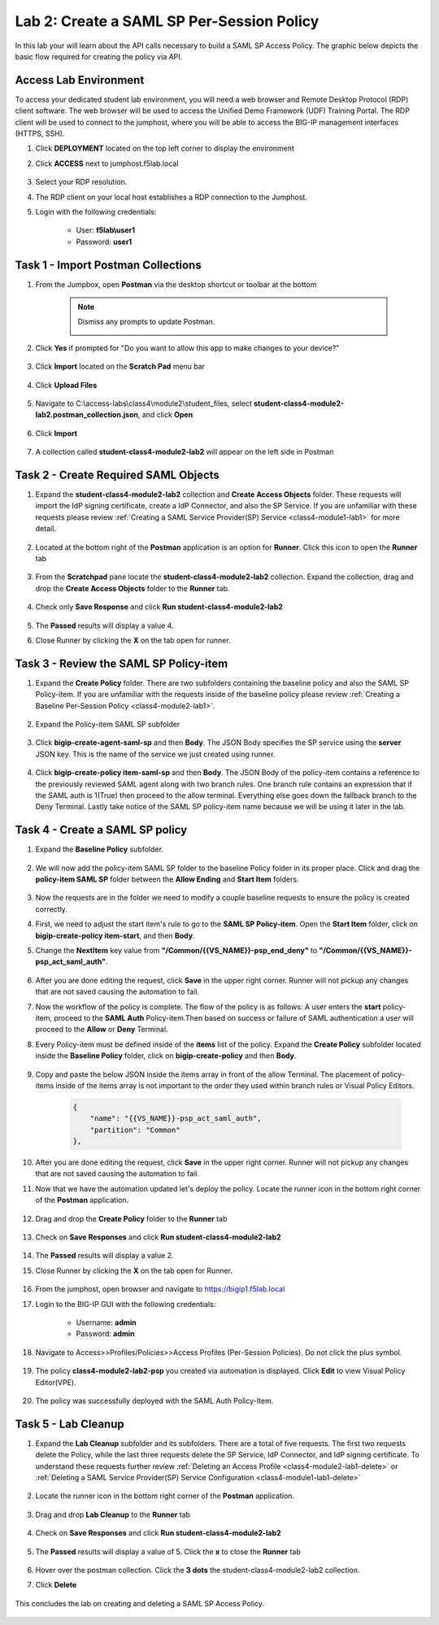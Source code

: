 Lab 2: Create a SAML SP Per-Session Policy
==============================================


In this lab your will learn about the API calls necessary to build a SAML SP Access Policy.  The graphic below depicts the basic flow required for creating the policy via API.

      |image100|


Access Lab Environment
-------------------------

To access your dedicated student lab environment, you will need a web browser and Remote Desktop Protocol (RDP) client software. The web browser will be used to access the Unified Demo Framework (UDF) Training Portal. The RDP client will be used to connect to the jumphost, where you will be able to access the BIG-IP management interfaces (HTTPS, SSH).

#. Click **DEPLOYMENT** located on the top left corner to display the environment

#. Click **ACCESS** next to jumphost.f5lab.local

      |image101|

#. Select your RDP resolution.

#. The RDP client on your local host establishes a RDP connection to the Jumphost.

#. Login with the following credentials:

         - User: **f5lab\\user1**
         - Password: **user1**


Task 1 - Import Postman Collections
-----------------------------------------------------------------------

#. From the Jumpbox, open **Postman** via the desktop shortcut or toolbar at the bottom

    .. note::  Dismiss any prompts to update Postman.

      |image001|

#. Click **Yes** if prompted for "Do you want to allow this app to make changes to your device?"

      |image002|

#. Click **Import** located on the **Scratch Pad** menu bar

      |image003|

#. Click **Upload Files**

      |image004|

#. Navigate to C:\\access-labs\\class4\\module2\\student_files, select **student-class4-module2-lab2.postman_collection.json**, and click **Open**

      |image005|

#.  Click **Import**

      |image006|

#. A collection called **student-class4-module2-lab2** will appear on the left side in Postman


Task 2 - Create Required SAML Objects
-----------------------------------------------------------------------

#. Expand the **student-class4-module2-lab2** collection and **Create Access Objects** folder.  These requests will import the IdP signing certificate, create a IdP Connector, and also the SP Service.  If you are unfamiliar with these requests please review :ref:`Creating a SAML Service Provider(SP) Service <class4-module1-lab1>` for more detail.

      |image007|


#. Located at the bottom right of the **Postman** application is an option for **Runner**.  Click this icon to open the **Runner** tab

      |image008|

#. From the **Scratchpad** pane locate the **student-class4-module2-lab2** collection.  Expand the collection, drag and drop the **Create Access Objects** folder to the **Runner** tab.

      |image009|
      |image041|

#. Check only **Save Response** and click **Run student-class4-module2-lab2**

      |image010|

#. The **Passed** results will display a value 4.
#. Close Runner by clicking the **X** on the tab open for runner.

      |image012|


Task 3 - Review the SAML SP Policy-item
-------------------------------------------

#. Expand the **Create Policy** folder.  There are two subfolders containing the baseline policy and also the SAML SP Policy-item.  If you are unfamiliar with the requests inside of the baseline policy please review :ref:`Creating a Baseline Per-Session Policy <class4-module2-lab1>`.

      |image013|

#. Expand the Policy-item SAML SP subfolder

      |image014|

#. Click **bigip-create-agent-saml-sp** and then **Body**.  The JSON Body specifies the SP service using the **server** JSON key.   This is the name of the service we just created using runner.


      |image015|

#. Click **bigip-create-policy item-saml-sp** and then **Body**.  The JSON Body of the policy-item contains a reference to the previously reviewed SAML agent along with two branch rules.  One branch rule contains an expression that if the SAML auth is 1(True) then proceed to the allow terminal.  Everything else goes down the fallback branch to the Deny Terminal.  Lastly take notice of the SAML SP policy-item name because we will be using it later in the lab.

      |image016|


Task 4 - Create a SAML SP policy
-------------------------------------------

#.  Expand the **Baseline Policy** subfolder.

      |image017|

#. We will now add the policy-item SAML SP folder to the baseline Policy folder in its proper place.  Click and drag the **policy-item SAML SP** folder between the **Allow Ending** and **Start Item** folders.

      |image018|

#. Now the requests are in the folder we need to modify a couple baseline requests to ensure the policy is created correctly.

#. First, we need to adjust the start item's rule to go to the **SAML SP Policy-item**.   Open the **Start Item** folder, click on **bigip-create-policy item-start**, and then **Body**.

#. Change the **NextItem** key value from **"/Common/{{VS_NAME}}-psp_end_deny"** to **"/Common/{{VS_NAME}}-psp_act_saml_auth"**.

      |image019|

#. After you are done editing the request, click **Save** in the upper right corner.  Runner will not pickup any changes that are not saved causing the automation to fail.

#. Now the workflow of the policy is complete. The flow of the policy is as follows:  A user enters the **start** policy-item, proceed to the **SAML Auth** Policy-item.Then based on success or failure of SAML authentication a user will proceed to the **Allow** or **Deny** Terminal.

#. Every Policy-item must be defined inside of the **items** list of the policy.  Expand the **Create Policy** subfolder located inside the **Baseline Policy** folder, click on **bigip-create-policy** and then **Body**.

      |image038| |image039|

#. Copy and paste the below JSON inside the items array in front of the allow Terminal.  The placement of policy-items inside of the items array is not important to the order they used within branch rules or Visual Policy Editors.

    .. code-block:: JSON

        {
            "name": "{{VS_NAME}}-psp_act_saml_auth",
            "partition": "Common"
        },


    |image020|


#. After you are done editing the request, click **Save** in the upper right corner.  Runner will not pickup any changes that are not saved causing the automation to fail.


#. Now that we have the automation updated let's deploy the policy.  Locate the runner icon in the bottom right corner of the **Postman** application.

      |image008|

#. Drag and drop the **Create Policy** folder to the **Runner** tab

      |image040|
      |image035|

#. Check on **Save Responses** and click **Run student-class4-module2-lab2**

      |image022|

#. The **Passed** results will display a value 2.
#. Close Runner by clicking the **X** on the tab open for Runner.

      |image025|


#. From the jumphost, open browser and navigate to https://bigip1.f5lab.local

#. Login to the BIG-IP GUI with the following credentials:

        - Username: **admin**
        - Password: **admin**

#. Navigate to Access>>Profiles/Policies>>Access Profiles (Per-Session Policies).  Do not click the plus symbol.

      |image026|

#. The policy **class4-module2-lab2-psp** you created via automation is displayed.  Click **Edit** to view Visual Policy Editor(VPE).

      |image027|

#. The policy was successfully deployed with the SAML Auth Policy-Item.

      |image034|


Task 5 - Lab Cleanup
-------------------------------------------

#. Expand the **Lab Cleanup** subfolder and its subfolders. There are a total of five requests.  The first two requests delete the Policy, while the last three requests delete the SP Service, IdP Connector, and IdP signing certificate.  To understand these requests further review :ref:`Deleting an Access Profile <class4-module2-lab1-delete>` or :ref:`Deleting a SAML Service Provider(SP) Service Configuration <class4-module1-lab1-delete>`

      |image028|


#. Locate the runner icon in the bottom right corner of the **Postman** application.

      |image008|

#. Drag and drop **Lab Cleanup** to the **Runner** tab

      |image036|

#. Check on **Save Responses** and click **Run student-class4-module2-lab2**

      |image030|

#. The **Passed** results will display a value of 5. Click the **x** to close the **Runner** tab

      |image033|

#. Hover over the postman collection. Click the **3 dots** the student-class4-module2-lab2 collection.

#. Click **Delete**

      |image037|

This concludes the lab on creating and deleting a SAML SP Access Policy.

      |image000|



.. |image000| image:: media/lab02/000.png
.. |image001| image:: media/lab02/001.png
.. |image002| image:: media/lab02/002.png
.. |image003| image:: media/lab02/003.png
.. |image004| image:: media/lab02/004.png
.. |image005| image:: media/lab02/005.png
.. |image006| image:: media/lab02/006.png
.. |image007| image:: media/lab02/007.png
.. |image008| image:: media/lab02/008.png
.. |image009| image:: media/lab02/009.png
.. |image010| image:: media/lab02/010.png
.. |image012| image:: media/lab02/012.png
.. |image013| image:: media/lab02/013.png
.. |image014| image:: media/lab02/014.png
.. |image015| image:: media/lab02/015.png
.. |image016| image:: media/lab02/016.png
.. |image017| image:: media/lab02/017.png
.. |image018| image:: media/lab02/018.png
.. |image019| image:: media/lab02/019.png
.. |image020| image:: media/lab02/020.png
.. |image021| image:: media/lab02/021.png
.. |image022| image:: media/lab02/022.png
.. |image025| image:: media/lab02/025.png
.. |image026| image:: media/lab02/026.png
.. |image027| image:: media/lab02/027.png
.. |image028| image:: media/lab02/028.png
.. |image029| image:: media/lab02/029.png
.. |image030| image:: media/lab02/030.png
.. |image033| image:: media/lab02/033.png
.. |image034| image:: media/lab02/034.png
.. |image035| image:: media/lab02/035.png
.. |image036| image:: media/lab02/036.png
.. |image037| image:: media/lab02/037.png
.. |image038| image:: media/lab02/038.png
.. |image039| image:: media/lab02/039.png
.. |image040| image:: media/lab02/040.png
.. |image041| image:: media/lab02/041.png
.. |image100| image:: media/lab02/100.png
.. |image101| image:: media/lab02/101.png
